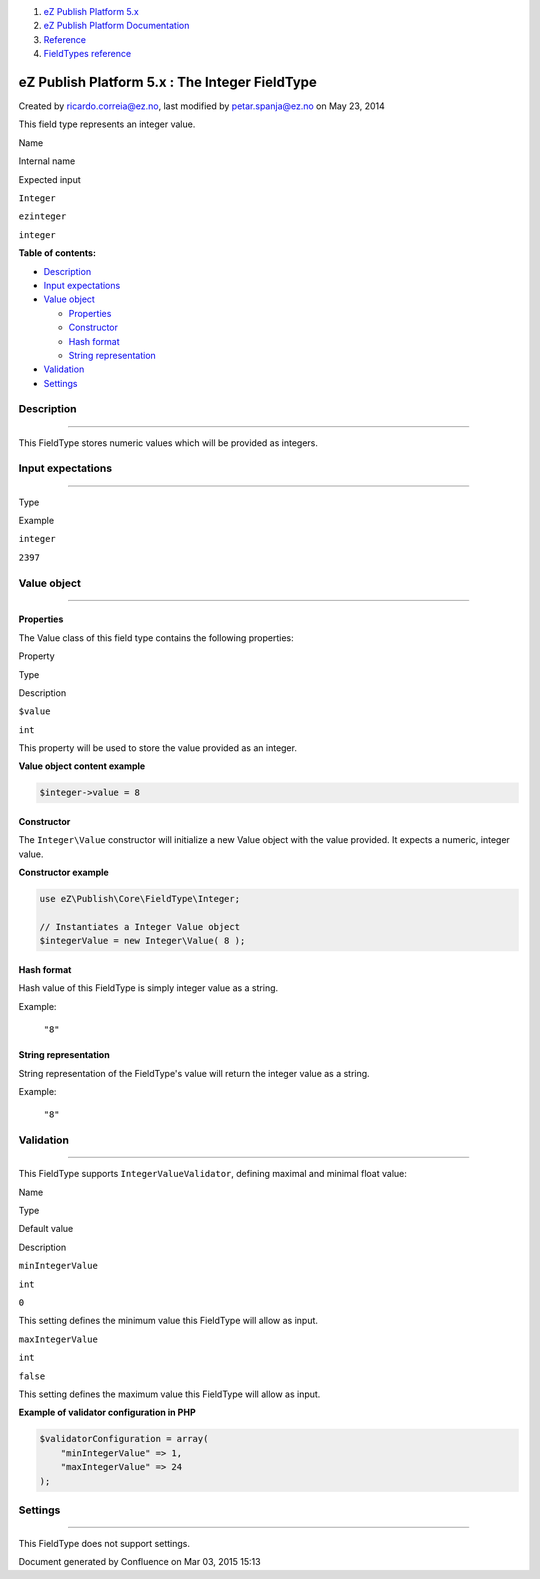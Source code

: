 #. `eZ Publish Platform 5.x <index.html>`__
#. `eZ Publish Platform
   Documentation <eZ-Publish-Platform-Documentation_1114149.html>`__
#. `Reference <Reference_10158191.html>`__
#. `FieldTypes reference <FieldTypes-reference_10158198.html>`__

eZ Publish Platform 5.x : The Integer FieldType
===============================================

Created by ricardo.correia@ez.no, last modified by petar.spanja@ez.no on
May 23, 2014

This field type represents an integer value.

Name

Internal name

Expected input

``Integer``

``ezinteger``

``integer``

**Table of contents:**

-  `Description <#TheIntegerFieldType-Description>`__
-  `Input expectations <#TheIntegerFieldType-Inputexpectations>`__
-  `Value object <#TheIntegerFieldType-Valueobject>`__

   -  `Properties <#TheIntegerFieldType-Properties>`__
   -  `Constructor <#TheIntegerFieldType-Constructor>`__
   -  `Hash format <#TheIntegerFieldType-Hashformat>`__
   -  `String
      representation <#TheIntegerFieldType-Stringrepresentation>`__

-  `Validation <#TheIntegerFieldType-Validation>`__
-  `Settings <#TheIntegerFieldType-Settings>`__

Description
-----------

--------------

This FieldType stores numeric values which will be provided as integers.

Input expectations
------------------

--------------

Type

Example

``integer``

``2397``

Value object
------------

--------------

Properties
~~~~~~~~~~

The Value class of this field type contains the following properties:

Property

Type

Description

``$value``

``int``

This property will be used to store the value provided as an integer.

**Value object content example**

.. code:: theme:

    $integer->value = 8

Constructor
~~~~~~~~~~~

The \ ``Integer``\ ``\Value`` constructor will initialize a new Value
object with the value provided. It expects a numeric, integer value.

**Constructor example**

.. code:: theme:

    use eZ\Publish\Core\FieldType\Integer;
     
    // Instantiates a Integer Value object
    $integerValue = new Integer\Value( 8 );

Hash format
~~~~~~~~~~~

Hash value of this FieldType is simply integer value as a string.

Example:

    ``"8"``

String representation
~~~~~~~~~~~~~~~~~~~~~

String representation of the FieldType's value will return the integer
value as a string.

Example:

    ``"8"``

Validation
----------

--------------

This FieldType supports \ ``IntegerValueValidator``, defining maximal
and minimal float value:

Name

Type

Default value

Description

``minIntegerValue``

``int``

``0``

This setting defines the minimum value this FieldType will allow as
input.

``maxIntegerValue``

``int``

``false``

This setting defines the maximum value this FieldType will allow as
input.

**Example of validator configuration in PHP**

.. code:: theme:

    $validatorConfiguration = array(
        "minIntegerValue" => 1,
        "maxIntegerValue" => 24
    );

Settings
--------

--------------

This FieldType does not support settings.

 

Document generated by Confluence on Mar 03, 2015 15:13

